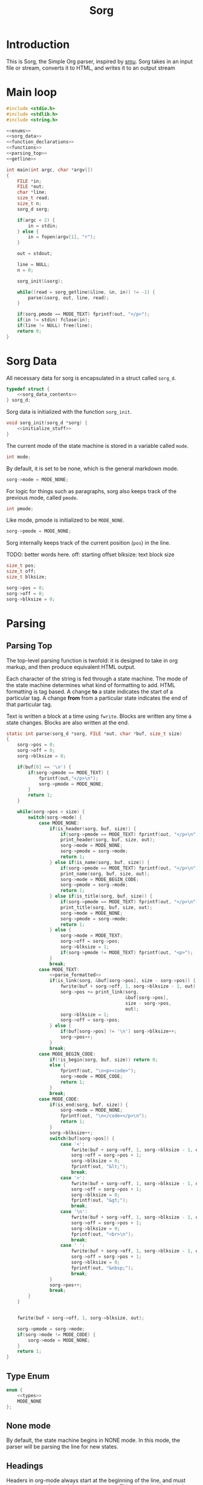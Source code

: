 #+TITLE: Sorg

* Introduction

This is Sorg, the Simple Org parser, inspired by
[[https://github.com/Gottox/smu][smu]]. Sorg takes in an input file or stream,
converts it to HTML, and writes it to an output stream
* Main loop

#+NAME: main_loop
#+BEGIN_SRC c :tangle sorg.c
#include <stdio.h>
#include <stdlib.h>
#include <string.h>

<<enums>>
<<sorg_data>>
<<function_declarations>>
<<functions>>
<<parsing_top>>
<<getline>>

int main(int argc, char *argv[])
{
    FILE *in;
    FILE *out;
    char *line;
    size_t read;
    size_t n;
    sorg_d sorg;

    if(argc < 2) {
        in = stdin;
    } else {
        in = fopen(argv[1], "r");
    }

    out = stdout;

    line = NULL;
    n = 0;

    sorg_init(&sorg);

    while((read = sorg_getline(&line, &n, in)) != -1) {
        parse(&sorg, out, line, read);
    }

    if(sorg.pmode == MODE_TEXT) fprintf(out, "</p>");
    if(in != stdin) fclose(in);
    if(line != NULL) free(line);
    return 0;
}
#+END_SRC
* Sorg Data

All necessary data for sorg is encapsulated in a struct called =sorg_d=.

#+NAME: sorg_data
#+BEGIN_SRC c
typedef struct {
    <<sorg_data_contents>>
} sorg_d;
#+END_SRC

Sorg data is initialized with the function =sorg_init=.

#+NAME:functions
#+BEGIN_SRC c
void sorg_init(sorg_d *sorg) {
    <<initialize_stuff>>
}
#+END_SRC

The current mode of the state machine is stored in a variable called
=mode=.

#+NAME: sorg_data_contents
#+BEGIN_SRC c
int mode;
#+END_SRC

By default, it is set to be none, which is the general markdown
mode.

#+NAME: initialize_stuff
#+BEGIN_SRC c
sorg->mode = MODE_NONE;
#+END_SRC

For logic for things such as paragraphs, sorg also keeps track of the
previous mode, called =pmode=.

#+NAME: sorg_data_contents
#+BEGIN_SRC c
int pmode;
#+END_SRC

Like mode, pmode is initialized to be =MODE_NONE=.

#+NAME: initialize_stuff
#+BEGIN_SRC c
sorg->pmode = MODE_NONE;
#+END_SRC

Sorg internally keeps track of the current position (=pos=) in the line.

TODO: better words here.
off: starting offset
blksize: text block size

#+NAME: sorg_data_contents
#+BEGIN_SRC c
size_t pos;
size_t off;
size_t blksize;
#+END_SRC

#+NAME: initialize_stuff
#+BEGIN_SRC c
sorg->pos = 0;
sorg->off = 0;
sorg->blksize = 0;
#+END_SRC

* Parsing
** Parsing Top
The top-level parsing function is twofold: it is designed to take in org
markup, and then produce equivalent HTML output.

Each character of the string is fed through a state machine. The mode of
the state machine determines what kind of formatting to add. HTML
formatting is tag based. A change *to* a state indicates the start
of a particular tag. A change *from* from a particular state indicates
the end of that particular tag.

Text is written a block at a time using =fwrite=. Blocks are written
any time a state changes. Blocks are also written at the end.

#+NAME: parsing_top
#+BEGIN_SRC c
static int parse(sorg_d *sorg, FILE *out, char *buf, size_t size)
{
    sorg->pos = 0;
    sorg->off = 0;
    sorg->blksize = 0;

    if(buf[0] == '\n') {
        if(sorg->pmode == MODE_TEXT) {
            fprintf(out,"</p>\n");
            sorg->pmode = MODE_NONE;
        }
        return 1;
    }

    while(sorg->pos < size) {
        switch(sorg->mode) {
            case MODE_NONE:
                if(is_header(sorg, buf, size)) {
                    if(sorg->pmode == MODE_TEXT) fprintf(out, "</p>\n");
                    print_header(sorg, buf, size, out);
                    sorg->mode = MODE_NONE;
                    sorg->pmode = sorg->mode;
                    return 1;
                } else if(is_name(sorg, buf, size)) {
                    if(sorg->pmode == MODE_TEXT) fprintf(out, "</p>\n");
                    print_name(sorg, buf, size, out);
                    sorg->mode = MODE_BEGIN_CODE;
                    sorg->pmode = sorg->mode;
                    return 1;
                } else if(is_title(sorg, buf, size)) {
                    if(sorg->pmode == MODE_TEXT) fprintf(out, "</p>\n");
                    print_title(sorg, buf, size, out);
                    sorg->mode = MODE_NONE;
                    sorg->pmode = sorg->mode;
                    return 1;
                } else {
                    sorg->mode = MODE_TEXT;
                    sorg->off = sorg->pos;
                    sorg->blksize = 1;
                    if(sorg->pmode != MODE_TEXT) fprintf(out, "<p>");
                }
                break;
            case MODE_TEXT:
                <<parse_formatted>>
                if(is_link(sorg, &buf[sorg->pos], size - sorg->pos)) {
                    fwrite(buf + sorg->off, 1, sorg->blksize - 1, out);
                    sorg->pos += print_link(sorg,
                                            &buf[sorg->pos],
                                            size - sorg->pos,
                                            out);
                    sorg->blksize = 1;
                    sorg->off = sorg->pos;
                } else {
                    if(buf[sorg->pos] != '\n') sorg->blksize++;
                    sorg->pos++;
                }
                break;
            case MODE_BEGIN_CODE:
                if(!is_begin(sorg, buf, size)) return 0;
                else {
                    fprintf(out, "\n<p><code>");
                    sorg->mode = MODE_CODE;
                    return 1;
                }
                break;
            case MODE_CODE:
                if(is_end(sorg, buf, size)) {
                    sorg->mode = MODE_NONE;
                    fprintf(out, "\n</code></p>\n");
                    return 1;
                }
                sorg->blksize++;
                switch(buf[sorg->pos]) {
                    case '<':
                        fwrite(buf + sorg->off, 1, sorg->blksize - 1, out);
                        sorg->off = sorg->pos + 1;
                        sorg->blksize = 0;
                        fprintf(out, "&lt;");
                        break;
                    case '>':
                        fwrite(buf + sorg->off, 1, sorg->blksize - 1, out);
                        sorg->off = sorg->pos + 1;
                        sorg->blksize = 0;
                        fprintf(out, "&gt;");
                        break;
                    case '\n':
                        fwrite(buf + sorg->off, 1, sorg->blksize - 1, out);
                        sorg->off = sorg->pos + 1;
                        sorg->blksize = 0;
                        fprintf(out, "<br>\n");
                        break;
                    case ' ':
                        fwrite(buf + sorg->off, 1, sorg->blksize - 1, out);
                        sorg->off = sorg->pos + 1;
                        sorg->blksize = 0;
                        fprintf(out, "&nbsp;");
                        break;
                }
                sorg->pos++;
                break;
        }
    }


    fwrite(buf + sorg->off, 1, sorg->blksize, out);

    sorg->pmode = sorg->mode;
    if(sorg->mode != MODE_CODE) {
        sorg->mode = MODE_NONE;
    }
    return 1;
}
#+END_SRC
** Type Enum
#+NAME: enums
#+BEGIN_SRC c
enum {
    <<types>>
    MODE_NONE
};
#+END_SRC
** None mode

By default, the state machine begins in NONE mode. In this mode, the parser
will be parsing the line for new states.

** Headings

Headers in org-mode always start at the beginning of the line, and
must have a number of stars, followed by a space. This is checked for
with the function =is_header=.

#+NAME: function_declarations
#+BEGIN_SRC c
static int is_header(sorg_d *sorg, char *buf, size_t size);
#+END_SRC

#+NAME: functions
#+BEGIN_SRC c
static int is_header(sorg_d *sorg, char *buf, size_t size)
{
    size_t s;

    if(size == 0) return 0;

    if(buf[0] != '*') return 0;

    for(s = 1; s < size; s++) {
        if(buf[s] == '*') {
            continue;
        } else if(buf[s] == ' ') {
            return 1;
        } else {
            return 0;
        }
    }
    return 0;
}
#+END_SRC

If the line is indeed a header, the parser will scan the line again, this
time counting the number of stars before the space indicating the header
level. (Note: Since the title is reserved for header 1, the largest
heading size starts at level 2.)

The header will then treat the rest of the line as the header text.
This action is done with the function =print_header=.

#+NAME:function_declarations
#+BEGIN_SRC c
static void print_header(sorg_d *sorg, char *buf, size_t size, FILE *out);
#+END_SRC

#+NAME: functions
#+BEGIN_SRC c
static void print_header(sorg_d *sorg, char *buf, size_t size, FILE *out)
{
    size_t s;
    size_t off;
    int mode;
    int level;
    off = 0;
    mode = 0;
    level = 1;
    for(s = 0; s < size; s++) {
        if(mode == 2) break;
        switch(mode) {
            case 0: /* asterisks */
                if(buf[off] != '*') {
                    mode = 1;
                    off++;
                    break;
                }
                level++;
                off++;
                break;
             case 1: /* spaces */
                if(buf[off] != ' ') {
                    mode = 2;
                    break;
                }
        }
    }

    if(buf[size - 1] == '\n') size--; /* chomp */

    fprintf(out, "<a id=\"");
    spaces_to_underscores(buf + off, size - off, out);
    fprintf(out, "\">\n");
    fprintf(out, "<h%d>", level);
    fwrite(buf + off, 1, size - off, out);
    fprintf(out, "</h%d>\n", level);
    fprintf(out, "</a>\n");

}
#+END_SRC

This line will then print this text to the output file between header
tags.
** Titles

Titles are declared using the =TITLE= tag in org-mode. They should
only be used once per document, and it is expected that they are
declared at the top of the file.

#+NAME: function_declarations
#+BEGIN_SRC c
static int is_title(sorg_d *sorg, const char *buf, size_t size);
#+END_SRC

#+NAME: functions
#+BEGIN_SRC c
static int is_title(sorg_d *sorg, const char *buf, size_t size)
{
    const char *title = "#+TITLE:";
    size_t title_size = 8;
    size_t s;

    if(size < title_size) return 0;

    for(s = 0; s < title_size; s++) {
        if(buf[s] != title[s]) return 0;
    }
    return 1;
}
#+END_SRC

#+NAME: function_declarations
#+BEGIN_SRC c
static void print_title(sorg_d *sorg, const char *buf, size_t size, FILE *out);
#+END_SRC

#+NAME: functions
#+BEGIN_SRC c
static void print_title(sorg_d *sorg, const char *buf, size_t size, FILE *out)
{
    size_t s;
    int mode;
    const char *title;
    size_t tsize;
    mode = 1;
    tsize = 0;
    title = NULL;
    for(s = 8; s < size; s++) {
        if(mode == 0) break;
        switch(mode) {
            case 1: /* spaces */
                if(buf[s] == ' ') {
                    continue;
                }
                mode = 2;
                tsize = 1;
                title = &buf[s];
                break;
            case 2:
                if(buf[s] == '\n') {
                    mode = 0;
                    break;
                }
                tsize++;
                break;
        }
    }

    if(title != NULL) {
        fprintf(out, "<h1>");
        fwrite(title, 1, tsize, out);
        fprintf(out, "</h1>\n");
    }
}
#+END_SRC
** Plain Text

Plain text can be roughly defined as stuff in between headers that isn't
a code block. In this mode, the parser looks for
[[Formatted Text][Formatted Text]].

#+NAME:types
#+BEGIN_SRC c
MODE_TEXT,
#+END_SRC

** Code Blocks

All code blocks are assumed to begin with the =NAME= tag with the code
block immediately following it on the next line.

A NAME tag is found while the state machine is in NONE mode. It is
done using the function =is_name=.

#+NAME:function_declarations
#+BEGIN_SRC c
static int is_name(sorg_d *sorg, char *buf, size_t size);
#+END_SRC

#+NAME:functions
#+BEGIN_SRC c
static int is_name(sorg_d *sorg, char *buf, size_t size)
{
    const char *name = "#+NAME:";
    const int name_size = 7;
    size_t s;

    if(size < name_size) return 0;

    for(s = 0; s < name_size; s++) {
        if(buf[s] != name[s]) return 0;
    }

    return 1;
}
#+END_SRC

If a =NAME= tag is found, this changes the state machine to only look for
the beginning of a code block.

#+NAME:types
#+BEGIN_SRC c
MODE_BEGIN_CODE,
#+END_SRC

The NAME tag will also be printed to screen. This is a distinct difference
between the regular emacs org-mode exporter and this one (and an
important one!) Emacs will not export the name of the code block, which
leads to more confusing readability!

#+NAME:function_declarations
#+BEGIN_SRC c
static void print_name(sorg_d *sorg, char *buf, size_t size, FILE *out);
#+END_SRC

#+NAME:functions
#+BEGIN_SRC c
static void print_name(sorg_d *sorg, char *buf, size_t size, FILE *out)
{
    int mode;
    size_t name_size;
    size_t n;
    size_t off;
    buf+=7;
    size -= 7;
    name_size = 0;
    mode = 1;

    off = 0;

    for(n = 0; n < size; n++) {
        if(mode == 0) break;
        switch(mode) {
            case 1: /* spaces */
                if(buf[n] == ' ') {
                    break;
                }
                off = n;
                mode = 2;
                name_size = 1;
                break;
            case 2: /* count to line break*/
                if(buf[n] == '\n' || buf[n] == ' ') {
                    mode = 0;
                    break;
                }
                name_size++;
                break;
        }
    }
    fprintf(out, "<div><b><i>&lt;&lt;");
    fwrite(buf + off, 1, name_size, out);
    fprintf(out, "</b></i>&gt;&gt;=</div>");
}
#+END_SRC

Code blocks begin and end with =BEGIN_SRC= and =END_SRC= tags. When a
new code block declaration begins, the mode is set to be in code mode.


#+NAME:types
#+BEGIN_SRC c
MODE_CODE,
#+END_SRC

The =BEGIN_SRC= tag is checked with the function =is_begin=.

#+NAME:function_declarations
#+BEGIN_SRC c
static int is_begin(sorg_d *sorg, char *buf, size_t size);
#+END_SRC

#+NAME:functions
#+BEGIN_SRC c
static int is_begin(sorg_d *sorg, char *buf, size_t size)
{
    const char *name = "#+BEGIN_SRC";
    const int name_size = 11;
    size_t s;

    if(size < name_size) return 0;

    for(s = 0; s < name_size; s++) {
        if(buf[s] != name[s]) return 0;
    }

    return 1;
}
#+END_SRC

Lines will remain in code mode until the =END_SRC= tag is found.

The =END_SRC= tag is found using the function =is_end=.

#+NAME:function_declarations
#+BEGIN_SRC c
static int is_end(sorg_d *sorg, char *buf, size_t size);
#+END_SRC

#+NAME:functions
#+BEGIN_SRC c
static int is_end(sorg_d *sorg, char *buf, size_t size)
{
    const char *name = "#+END_SRC";
    const int name_size = 9;
    size_t s;

    if(size < name_size) return 0;

    for(s = 0; s < name_size; s++) {
        if(buf[s] != name[s]) return 0;
    }

    return 1;
}
#+END_SRC
** Formatted Text

All formatted text can be generally described as encapsulated text. Each
formatting is surrounded by a special character (or characters). Because they
are so similar, this kind of parsing can be generalized.
*** The core mechanic

First, the parser checks to see if an item is encapsulated by a particular
delimeter =delim= of size =dsize=.
If there are matching delimeters on the same line, then
the text between is is considered to be encapsulated.

NOTE: for now, =dsize= only works with a size of 1.

#+NAME:function_declarations
#+BEGIN_SRC c
static int is_encapsulated(sorg_d *sorg,
                    const char *delim,
                    int dsize,
                    char *buf,
                    size_t size);
#+END_SRC

#+NAME: functions
#+BEGIN_SRC c
static int is_encapsulated(sorg_d *sorg,
                    const char *delim,
                    int dsize,
                    char *buf,
                    size_t size)
{
    size_t s;
    if(buf[0] != delim[0]) return 0;
    size = size - 1;
    for(s = 1; s < size; s++) if(buf[s] == delim[0]) return 1;
    return 0;
}
#+END_SRC

Once encapsulated text is found, the encapsulated text is printed to
screen. In HTML, this means they are between HTML tags of a certain
label. This function returns how many characters it parsed, so the parser
knows to skip over them.

#+NAME:function_declarations
#+BEGIN_SRC c
static size_t print_encapsulated(sorg_d *sorg,
                          const char *delim,
                          int dsize,
                          char *buf,
                          size_t size,
                          const char *tag,
                          FILE *out);
#+END_SRC

This function extracts the text in between the two delimiters and
then prints it between the specified HTML tags. The trick with printing
the text is factoring in offsets for *both* sets of delimiters. To avoid
the leftmost delimiter, offset by the size of the delimiter. To avoid the
rightmost delimiter, negate the size by two times the delimiter to compensate
for both the rightmost and leftmost delimiter.

#+NAME:functions
#+BEGIN_SRC c
static size_t print_encapsulated(sorg_d *sorg,
                          const char *delim,
                          int dsize,
                          char *buf,
                          size_t size,
                          const char *tag,
                          FILE *out)
{
    size_t off;
    size_t s;
    off = 1;
    size = size - 1;
    for(s = 1; s < size; s++) {
        off++;
        if(buf[s] == delim[0]) {
            break;
        }
    }
    fprintf(out, "<%s>", tag);
    fwrite(buf + dsize, 1, off - 2*dsize, out);
    fprintf(out, "</%s>", tag);
    return off;
}
#+END_SRC

In the parse loop, both =is_encapsulated= and =print_encapsulated=
can be combined together in a function called =chk_encapsulated=. The
=chk= is short for check, and the abbreviation only used to make sure
the function call fits on the same line.

On success, the function will return "true", causing the function
to break out of the chain of if statments.

#+NAME:function_declarations
#+BEGIN_SRC c
static int chk_encapsulated(sorg_d *sorg,
                          const char *delim,
                          int dsize,
                          char *buf,
                          size_t size,
                          const char *tag,
                          FILE *out);
#+END_SRC

#+NAME:functions
#+BEGIN_SRC c
static int chk_encapsulated(sorg_d *sorg,
                          const char *delim,
                          int dsize,
                          char *buf,
                          size_t size,
                          const char *tag,
                          FILE *out)
{
    if(is_encapsulated(sorg,
                        delim,
                        dsize,
                        &buf[sorg->pos],
                        size - sorg->pos))
    {
        fwrite(buf + sorg->off, 1, sorg->blksize - 1, out);
        sorg->pos += print_encapsulated(sorg,
                                        delim,
                                        dsize,
                                        &buf[sorg->pos],
                                        size - sorg->pos,
                                        tag,
                                        out);
        sorg->blksize = 1;
        sorg->off = sorg->pos;
        return 1;
    }

    return 0;
}
#+END_SRC

*** Format Styles
**** Bold

#+NAME: parse_formatted
#+BEGIN_SRC c
if(chk_encapsulated(sorg, "*", 1, buf, size, "b", out)) break;
#+END_SRC
**** Italics

#+NAME: parse_formatted
#+BEGIN_SRC c
if(chk_encapsulated(sorg, "/", 1, buf, size, "i", out)) break;
#+END_SRC
**** Preformatted

#+NAME: parse_formatted
#+BEGIN_SRC c
if(chk_encapsulated(sorg, "=", 1, buf, size, "code", out)) break;
#+END_SRC
**** Underline

#+NAME: parse_formatted
#+BEGIN_SRC c
if(chk_encapsulated(sorg, "_", 1, buf, size, "u", out)) break;
#+END_SRC
**** TeX math mode
This is not yet implemented.
** Ordered Lists
This is not yet implemented.
** Unordered Lists
This is not yet implemented.
** TODO "TODO" headings
This is not yet implemented.
** Links

A link can be found in Sorg using the function =is_link=.

#+NAME:function_declarations
#+BEGIN_SRC c
static int is_link(sorg_d *sorg, char *buf, size_t size);
#+END_SRC

#+NAME:functions
#+BEGIN_SRC c
static int is_link(sorg_d *sorg, char *buf, size_t size)
{
    size_t n;

    if(size < 5) return 0;

    if(buf[0] != '[' || buf[1] != '[') return 0;

    size -= 1; /* for lookahead */

    for(n = 2; n < size; n++) {
        if(buf[n] == ']' && buf[n + 1] == ']') return 1;
    }

    return 0;
}
#+END_SRC

#+NAME:function_declarations
#+BEGIN_SRC c
static size_t print_link(sorg_d *sorg, char *buf, size_t size, FILE *out);
#+END_SRC

#+NAME:functions
#+BEGIN_SRC c
static size_t print_link(sorg_d *sorg, char *buf, size_t size, FILE *out)
{
    size_t off;
    size_t n;
    char *link;
    size_t link_size;
    char *name;
    size_t name_size;
    size_t tmp;


    size -= 1; /* for lookahead */

    off = 2;
    name_size = 0;
    link_size = 0;
    tmp = 0;
    link = NULL;
    name = NULL;
    link = &buf[2];
    for(n = 2; n < size; n++) {
        off++;
        tmp++;
        if(buf[n] == ']' && buf[n + 1] == '[') {
            link_size = tmp - 1;
            tmp = 0;
            name = &buf[n + 2];
            n++;
            off++;
        } else if(buf[n] == ']' && buf[n + 1] == ']') {
            name_size = tmp - 1;
            off++;
            break;
        }
    }
    if(!strncmp(link, "https://", 8) || !strncmp(link, "http://", 7)) {
        fprintf(out, "<a href=\"");
        fwrite(link, 1, link_size, out);
    } else {
        fprintf(out, "<a href=\"#");
        spaces_to_underscores(link, link_size, out);
    }
    fprintf(out, "\">");
    fwrite(name, 1, name_size, out);
    fprintf(out, "</a>");
    return off;
}
#+END_SRC
* Miscellaneous Utilties
** Getline

The Sorg parser parses a file one line at a time.

Because the getline function is not part of the ANSI C standard, an
implementation is used in it's place.

#+NAME: getline
#+BEGIN_SRC c
size_t sorg_getline(char **lineptr, size_t *n, FILE *stream) {
    char *bufptr = NULL;
    char *p = bufptr;
    size_t size;
    int c;

    if (lineptr == NULL) {
        return -1;
    }
    if (stream == NULL) {
        return -1;
    }
    if (n == NULL) {
        return -1;
    }
    bufptr = *lineptr;
    size = *n;

    c = fgetc(stream);
    if (c == EOF) {
        return -1;
    }
    if (bufptr == NULL) {
        bufptr = malloc(128);
        if (bufptr == NULL) {
            return -1;
        }
        size = 128;
    }
    p = bufptr;
    while(c != EOF) {
        if ((p - bufptr) > (size - 1)) {
            size = size + 128;
            bufptr = realloc(bufptr, size);
            if (bufptr == NULL) {
                return -1;
            }
        }
        *p++ = c;
        if (c == '\n') {
            break;
        }
        c = fgetc(stream);
    }


    *lineptr = bufptr;

    /* Some text editors do not insert a linebreak on the last line.
    * For these cases, shift everything by 1.
    */

    if(c == EOF) {
        p = p + 1;
        size += 1;
    }
    *p++ = '\0';
    *n = size;

    return p - bufptr - 1;
}

#+END_SRC
** Spaces To Underscores

As it turns out, some browsers,
such as [[https://www.netsurf-browswer.org][netsurf]], don't work well when
references have spaces in them. This function will take in a string and
write it to a file handle, replacing the spaces ( ) to underscores (_).

#+NAME: function_declarations
#+BEGIN_SRC c
static void spaces_to_underscores(const char *str, size_t size, FILE *out);
#+END_SRC

#+NAME: functions
#+BEGIN_SRC c
static void spaces_to_underscores(const char *str, size_t size, FILE *out)
{
    size_t blksize;
    size_t n;
    size_t off;

    off = 0;
    blksize = 0;

    for(n = 0; n < size; n++) {
        blksize++;
        if(str[n] == ' ') {
            fwrite(str + off, 1, blksize - 1, out);
            fputc('_', out);
            blksize = 0;
            off = n + 1;
        }
    }

    fwrite(str + off, 1, blksize, out);
}
#+END_SRC
